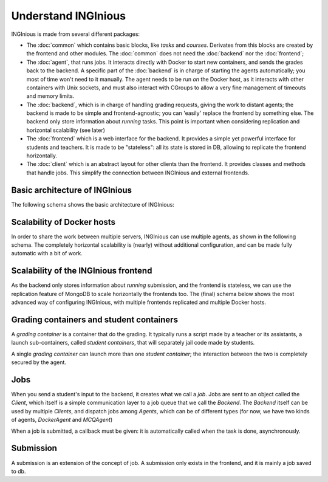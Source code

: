 Understand INGInious
====================

INGInious is made from several different packages:

- The :doc:`common` which contains basic blocks, like *tasks* and
  *courses*. Derivates from this blocks are created by the frontend and other modules.
  The :doc:`common` does not need the :doc:`backend` nor the :doc:`frontend`;
- The :doc:`agent`, that runs jobs. It interacts directly with Docker to start new containers, and sends the grades back to the backend.
  A specific part of the :doc:`backend` is in charge of starting the agents automatically; you most of time won't need to it manually.
  The agent needs to be run *on* the Docker host, as it interacts with other containers with Unix sockets, and must also interact with CGroups
  to allow a very fine management of timeouts and memory limits.
- The :doc:`backend`, which is in charge of handling grading requests, giving the work to distant agents;
  the backend is made to be simple and frontend-agnostic; you can 'easily' replace the frontend by something else.
  The backend only store information about *running* tasks. This point is important when considering replication and horizontal scalability (see
  later)
- The :doc:`frontend` which is a web interface for the backend. It provides a simple yet powerful interface for students and teachers.
  It is made to be "stateless": all its state is stored in DB, allowing to replicate the frontend horizontally.
- The :doc:`client` which is an abstract layout for other clients than the frontend. It provides classes and methods that handle jobs.
  This simplify the connection between INGInious and external frontends.

Basic architecture of INGInious
-------------------------------
The following schema shows the basic architecture of INGInious:

.. image:: /dev_doc/inginious_arch.png
    :align: center

Scalability of Docker hosts
---------------------------
In order to share the work between multiple servers, INGInious can use multiple agents, as shown in the following schema.
The completely horizontal scalability is (nearly) without additional configuration, and can be made fully automatic with a bit of work.

.. image:: /dev_doc/inginious_arch_docker.png
    :align: center

Scalability of the INGInious frontend
-------------------------------------
As the backend only stores information about *running* submission, and the frontend is stateless,
we can use the replication feature of MongoDB to scale horizontally the frontends too.
The (final) schema below shows the most advanced way of configuring INGInious,
with multiple frontends replicated and multiple Docker hosts.

.. image:: /dev_doc/inginious_arch_full.png
    :align: center

Grading containers and student containers
-----------------------------------------

A *grading container* is a container that do the grading. It typically runs a script made by a teacher or its assistants, a launch sub-containers,
called *student containers*, that will separately jail code made by students.

A single *grading container* can launch more than one *student container*; the interaction between the two is completely secured by the agent.

Jobs
----

When you send a student's input to the backend, it creates what we call a *job*.
Jobs are sent to an object called the *Client*, which itself is a simple communication layer to a job queue that we call the *Backend*.
The *Backend* itself can be used by multiple *Clients*, and dispatch jobs among *Agents*, which can be of different types (for now, we have two
kinds of agents, *DockerAgent* and *MCQAgent*)

When a job is submitted, a callback must be given: it is automatically called when the task is done, asynchronously.

Submission
----------

A submission is an extension of the concept of job. A submission only exists in the
frontend, and it is mainly a job saved to db.
